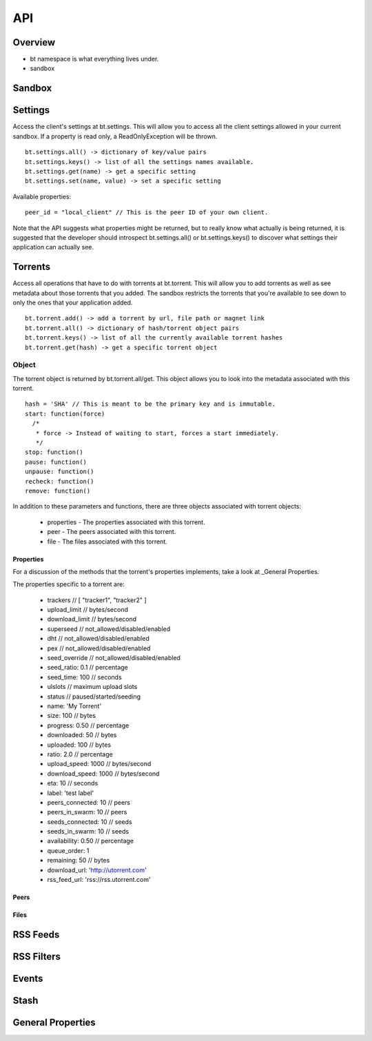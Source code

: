 ----
API
----

Overview
========

- bt namespace is what everything lives under.
- sandbox

Sandbox
=======

Settings
========

Access the client's settings at bt.settings. This will allow you to access all
the client settings allowed in your current sandbox. If a property is read
only, a ReadOnlyException will be thrown.

::

  bt.settings.all() -> dictionary of key/value pairs
  bt.settings.keys() -> list of all the settings names available.
  bt.settings.get(name) -> get a specific setting
  bt.settings.set(name, value) -> set a specific setting

Available properties:

::

  peer_id = "local_client" // This is the peer ID of your own client.

Note that the API suggests what properties might be returned, but to really
know what actually is being returned, it is suggested that the developer should
introspect bt.settings.all() or bt.settings.keys() to discover what settings
their application can actually see.  

Torrents
========

Access all operations that have to do with torrents at bt.torrent. This will
allow you to add torrents as well as see metadata about those torrents that you
added. The sandbox restricts the torrents that you're available to see down to
only the ones that your application added.

::

  bt.torrent.add() -> add a torrent by url, file path or magnet link
  bt.torrent.all() -> dictionary of hash/torrent object pairs
  bt.torrent.keys() -> list of all the currently available torrent hashes
  bt.torrent.get(hash) -> get a specific torrent object

Object
~~~~~~

The torrent object is returned by bt.torrent.all/get. This object allows you to
look into the metadata associated with this torrent.

::

  hash = 'SHA' // This is meant to be the primary key and is immutable.
  start: function(force)
    /*
     * force -> Instead of waiting to start, forces a start immediately.
     */
  stop: function()
  pause: function() 
  unpause: function() 
  recheck: function() 
  remove: function() 

In addition to these parameters and functions, there are three objects
associated with torrent objects:

  - properties - The properties associated with this torrent.
  - peer - The peers associated with this torrent.
  - file - The files associated with this torrent.

Properties
**********

For a discussion of the methods that the torrent's properties implements, take
a look at _General Properties.

The properties specific to a torrent are:

   - trackers // [ "tracker1", "tracker2" ]
   - upload_limit // bytes/second
   - download_limit // bytes/second
   - superseed // not_allowed/disabled/enabled
   - dht // not_allowed/disabled/enabled
   - pex // not_allowed/disabled/enabled
   - seed_override // not_allowed/disabled/enabled
   - seed_ratio: 0.1 // percentage
   - seed_time: 100 // seconds
   - ulslots // maximum upload slots
   - status // paused/started/seeding
   - name: 'My Torrent'
   - size: 100 // bytes
   - progress: 0.50 // percentage
   - downloaded: 50 // bytes
   - uploaded: 100 // bytes
   - ratio: 2.0 // percentage
   - upload_speed: 1000 // bytes/second
   - download_speed: 1000 // bytes/second
   - eta: 10 // seconds
   - label: 'test label'
   - peers_connected: 10 // peers
   - peers_in_swarm: 10 // peers
   - seeds_connected: 10 // seeds
   - seeds_in_swarm: 10 // seeds
   - availability: 0.50 // percentage
   - queue_order: 1
   - remaining: 50 // bytes
   - download_url: 'http://utorrent.com'
   - rss_feed_url: 'rss://rss.utorrent.com'

Peers
*****

Files
*****

RSS Feeds
=========

RSS Filters
===========

Events
======

Stash
=====

General Properties
==================

